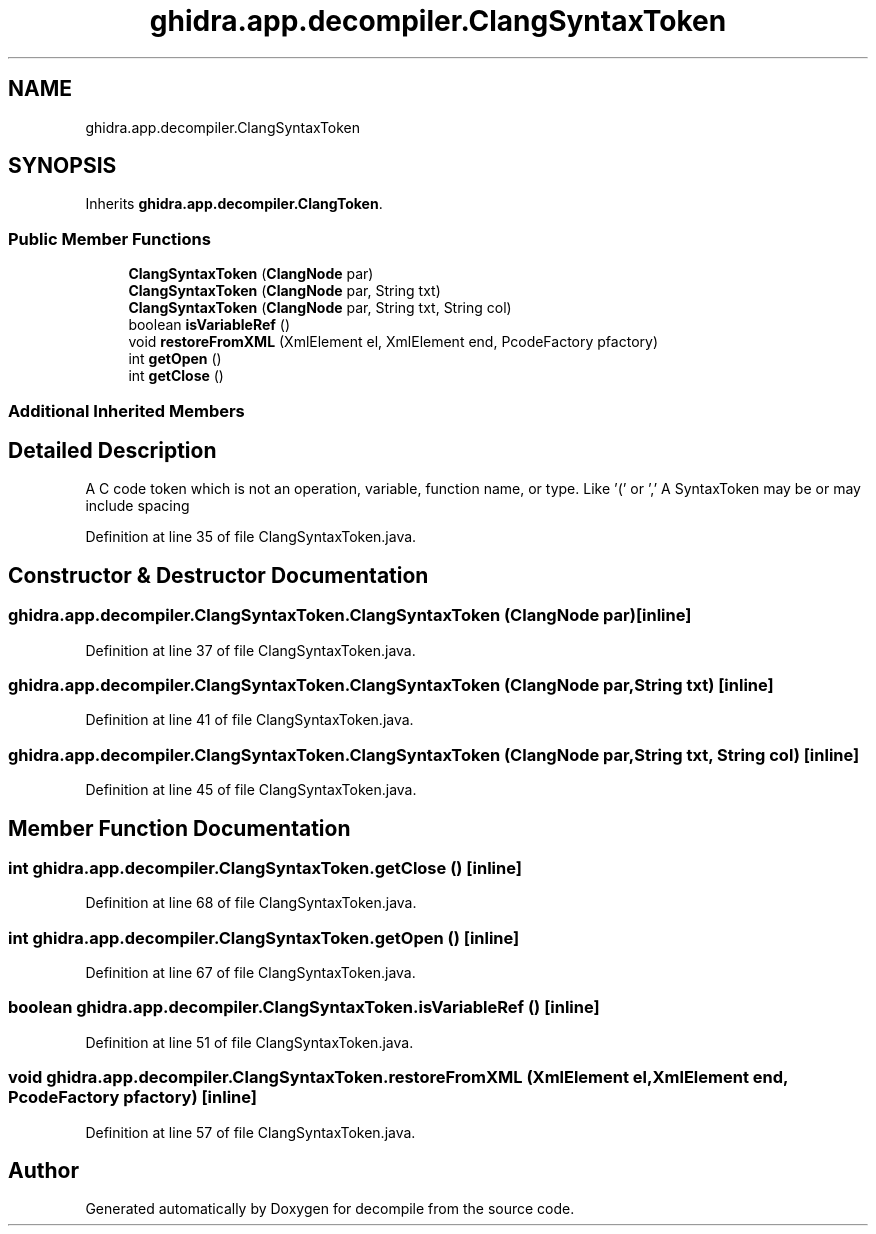 .TH "ghidra.app.decompiler.ClangSyntaxToken" 3 "Sun Apr 14 2019" "decompile" \" -*- nroff -*-
.ad l
.nh
.SH NAME
ghidra.app.decompiler.ClangSyntaxToken
.SH SYNOPSIS
.br
.PP
.PP
Inherits \fBghidra\&.app\&.decompiler\&.ClangToken\fP\&.
.SS "Public Member Functions"

.in +1c
.ti -1c
.RI "\fBClangSyntaxToken\fP (\fBClangNode\fP par)"
.br
.ti -1c
.RI "\fBClangSyntaxToken\fP (\fBClangNode\fP par, String txt)"
.br
.ti -1c
.RI "\fBClangSyntaxToken\fP (\fBClangNode\fP par, String txt, String col)"
.br
.ti -1c
.RI "boolean \fBisVariableRef\fP ()"
.br
.ti -1c
.RI "void \fBrestoreFromXML\fP (XmlElement el, XmlElement end, PcodeFactory pfactory)"
.br
.ti -1c
.RI "int \fBgetOpen\fP ()"
.br
.ti -1c
.RI "int \fBgetClose\fP ()"
.br
.in -1c
.SS "Additional Inherited Members"
.SH "Detailed Description"
.PP 
A C code token which is not an operation, variable, function name, or type\&. Like '(' or ',' A SyntaxToken may be or may include spacing 
.PP
Definition at line 35 of file ClangSyntaxToken\&.java\&.
.SH "Constructor & Destructor Documentation"
.PP 
.SS "ghidra\&.app\&.decompiler\&.ClangSyntaxToken\&.ClangSyntaxToken (\fBClangNode\fP par)\fC [inline]\fP"

.PP
Definition at line 37 of file ClangSyntaxToken\&.java\&.
.SS "ghidra\&.app\&.decompiler\&.ClangSyntaxToken\&.ClangSyntaxToken (\fBClangNode\fP par, String txt)\fC [inline]\fP"

.PP
Definition at line 41 of file ClangSyntaxToken\&.java\&.
.SS "ghidra\&.app\&.decompiler\&.ClangSyntaxToken\&.ClangSyntaxToken (\fBClangNode\fP par, String txt, String col)\fC [inline]\fP"

.PP
Definition at line 45 of file ClangSyntaxToken\&.java\&.
.SH "Member Function Documentation"
.PP 
.SS "int ghidra\&.app\&.decompiler\&.ClangSyntaxToken\&.getClose ()\fC [inline]\fP"

.PP
Definition at line 68 of file ClangSyntaxToken\&.java\&.
.SS "int ghidra\&.app\&.decompiler\&.ClangSyntaxToken\&.getOpen ()\fC [inline]\fP"

.PP
Definition at line 67 of file ClangSyntaxToken\&.java\&.
.SS "boolean ghidra\&.app\&.decompiler\&.ClangSyntaxToken\&.isVariableRef ()\fC [inline]\fP"

.PP
Definition at line 51 of file ClangSyntaxToken\&.java\&.
.SS "void ghidra\&.app\&.decompiler\&.ClangSyntaxToken\&.restoreFromXML (XmlElement el, XmlElement end, PcodeFactory pfactory)\fC [inline]\fP"

.PP
Definition at line 57 of file ClangSyntaxToken\&.java\&.

.SH "Author"
.PP 
Generated automatically by Doxygen for decompile from the source code\&.
